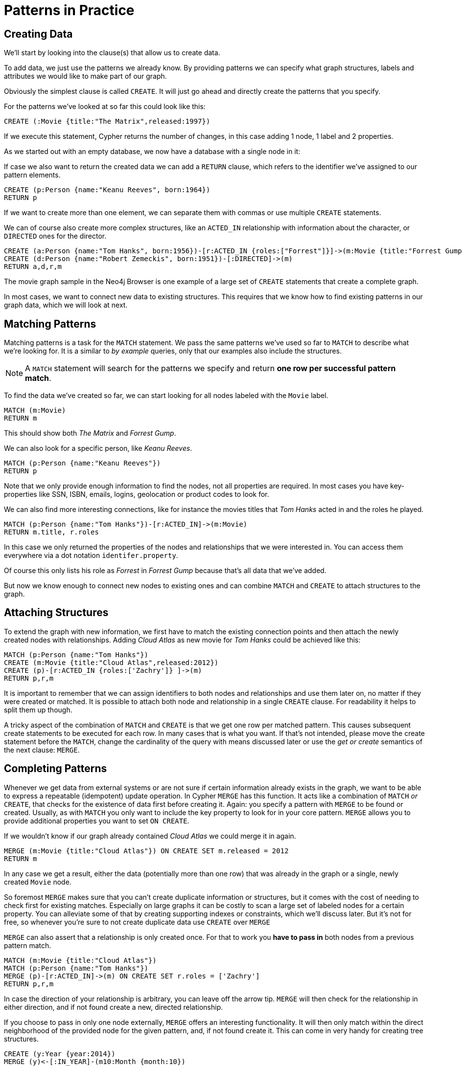 = Patterns in Practice

== Creating Data

We'll start by looking into the clause(s) that allow us to create data.

To add data, we just use the patterns we already know. 
By providing patterns we can specify what graph structures, labels and attributes we would like to make part of our graph. 

Obviously the simplest clause is called `CREATE`. 
It will just go ahead and directly create the patterns that you specify.

For the patterns we've looked at so far this could look like this:

[source,cypher]
----
CREATE (:Movie {title:"The Matrix",released:1997})
----

If we execute this statement, Cypher returns the number of changes, in this case adding 1 node, 1 label and 2 properties.

//table

As we started out with an empty database, we now have a database with a single node in it:

//graph

If case we also want to return the created data we can add a `RETURN` clause, which refers to the identifier we've assigned to our pattern elements.

[source,cypher]
----
CREATE (p:Person {name:"Keanu Reeves", born:1964})
RETURN p
----

//graph_result

If we want to create more than one element, we can separate them with commas or use multiple `CREATE` statements.

We can of course also create more complex structures, like an `ACTED_IN` relationship with information about the character, or `DIRECTED` ones for the director.

[source,cypher]
----
CREATE (a:Person {name:"Tom Hanks", born:1956})-[r:ACTED_IN {roles:["Forrest"]}]->(m:Movie {title:"Forrest Gump",released:1994})
CREATE (d:Person {name:"Robert Zemeckis", born:1951})-[:DIRECTED]->(m)
RETURN a,d,r,m
----

//graph_result

The movie graph sample in the Neo4j Browser is one example of a large set of `CREATE` statements that create a complete graph.

In most cases, we want to connect new data to existing structures.
This requires that we know how to find existing patterns in our graph data, which we will look at next.

== Matching Patterns

Matching patterns is a task for the `MATCH` statement. 
We pass the same patterns we've used so far to `MATCH` to describe what we're looking for. 
It is a similar to _by example_ queries, only that our examples also include the structures.

NOTE: A `MATCH` statement will search for the patterns we specify and return *one row per successful pattern match*.

To find the data we've created so far, we can start looking for all nodes labeled with the `Movie` label.

[source,cypher]
----
MATCH (m:Movie)
RETURN m
----

// graph_result
// table

This should show both _The Matrix_ and _Forrest Gump_.

We can also look for a specific person, like _Keanu Reeves_.

[source,cypher]
----
MATCH (p:Person {name:"Keanu Reeves"})
RETURN p
----

// table

Note that we only provide enough information to find the nodes, not all properties are required. 
In most cases you have key-properties like SSN, ISBN, emails, logins, geolocation or product codes to look for.

We can also find more interesting connections, like for instance the movies titles that _Tom Hanks_ acted in and the roles he played.

[source,cypher]
----
MATCH (p:Person {name:"Tom Hanks"})-[r:ACTED_IN]->(m:Movie)
RETURN m.title, r.roles
----

// table

In this case we only returned the properties of the nodes and relationships that we were interested in. 
You can access them everywhere via a dot notation `identifer.property`. 

Of course this only lists his role as _Forrest_ in _Forrest Gump_ because that's all data that we've added.

But now we know enough to connect new nodes to existing ones and can combine `MATCH` and `CREATE` to attach structures to the graph.

== Attaching Structures

To extend the graph with new information, we first have to match the existing connection points and then attach the newly created nodes with relationships.
Adding _Cloud Atlas_ as new movie for _Tom Hanks_ could be achieved like this:

[source,cypher]
----
MATCH (p:Person {name:"Tom Hanks"})
CREATE (m:Movie {title:"Cloud Atlas",released:2012})
CREATE (p)-[r:ACTED_IN {roles:['Zachry']} ]->(m)
RETURN p,r,m
----

It is important to remember that we can assign identifiers to both nodes and relationships and use them later on, no matter if they were created or matched.
It is possible to attach both node and relationship in a single `CREATE` clause.
For readability it helps to split them up though.

A tricky aspect of the combination of `MATCH` and `CREATE` is that we get one row per matched pattern.
This causes subsequent create statements to be executed for each row.
In many cases that is what you want.
If that's not intended, please move the create statement before the `MATCH`, change the cardinality of the query with means discussed later or use the _get or create_ semantics of the next clause: `MERGE`.

// not sure about the last sentence above

== Completing Patterns

Whenever we get data from external systems or are not sure if certain information already exists in the graph, we want to be able to express a repeatable (idempotent) update operation.
In Cypher `MERGE` has this function. 
It acts like a combination of `MATCH` _or_ `CREATE`, that checks for the existence of data first before creating it.
Again: you specify a pattern with `MERGE` to be found or created. 
Usually, as with `MATCH` you only want to include the key property to look for in your core pattern.
`MERGE` allows you to provide additional properties you want to set `ON CREATE`.

If we wouldn't know if our graph already contained _Cloud Atlas_ we could merge it in again.

[source,cypher]
----
MERGE (m:Movie {title:"Cloud Atlas"}) ON CREATE SET m.released = 2012
RETURN m
----

//table

In any case we get a result, either the data (potentially more than one row) that was already in the graph or a single, newly created `Movie` node.

So foremost `MERGE` makes sure that you can't create duplicate information or structures, but it comes with the cost of needing to check first for existing matches.
Especially on large graphs it can be costly to scan a large set of labeled nodes for a certain property.
You can alleviate some of that by creating supporting indexes or constraints, which we'll discuss later.
But it's not for free, so whenever you're sure to not create duplicate data use `CREATE` over `MERGE`

`MERGE` can also assert that a relationship is only created once. 
For that to work you *have to pass in* both nodes from a previous pattern match.

[source,cypher]
----
MATCH (m:Movie {title:"Cloud Atlas"})
MATCH (p:Person {name:"Tom Hanks"})
MERGE (p)-[r:ACTED_IN]->(m) ON CREATE SET r.roles = ['Zachry']
RETURN p,r,m
----

//graph_result
//table

In case the direction of your relationship is arbitrary, you can leave off the arrow tip.
`MERGE` will then check for the relationship in either direction, and if not found create a new, directed relationship.

If you choose to pass in only one node externally, `MERGE` offers an interesting functionality.
It will then only match within the direct neighborhood of the provided node for the given pattern, and, if not found create it.
This can come in very handy for creating tree structures.

[source,cypher]
----
CREATE (y:Year {year:2014})
MERGE (y)<-[:IN_YEAR]-(m10:Month {month:10})
MERGE (y)<-[:IN_YEAR]-(m11:Month {month:11})
RETURN y,m10,m11
----

//graph_result

Here the two months are not checked against globally but only in the context of the year _2014_.


